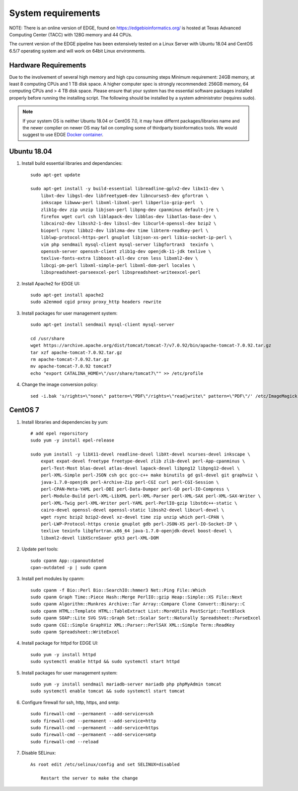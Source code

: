 .. _sys_requirement:

System requirements
###################
NOTE: There is an online version of EDGE, found on https://edgebioinformatics.org/ is hosted at Texas Advanced Computing Center (TACC) with 128G memory and 44 CPUs.

The current version of the EDGE pipeline has been extensively tested on a Linux Server with Ubuntu 18.04 and CentOS 6.5/7 operating system and will work on 64bit Linux environments.

Hardware Requirements
=====================
Due to the involvement of several high memory and high cpu consuming steps
Minimum requirement: 24GB memory, at least 8 computing CPUs and 1 TB disk space.
A higher computer spec is strongly recommended: 256GB memory, 64 computing CPUs and > 4 TB disk space.
Please ensure that your system has the essential software packages installed properly before running the installing script.
The following should be installed by a system administrator (requires sudo).

.. note:: If your system OS is neither Ubuntu 18.04 or CentOS 7.0, it may have differnt packages/libraries name and the newer complier on newer OS  may fail on compling some of thirdparty bioinformatics tools. We would suggest to use EDGE `Docker container <installation.html#edge-docker-image>`_.  

Ubuntu 18.04 
============

.. image:: https://assets.ubuntu.com/v1/8dd99b80-ubuntu-logo14.png
    :width: 200px

1. Install build essential libraries and dependancies::

    sudo apt-get update
    
    sudo apt-get install -y build-essential libreadline-gplv2-dev libx11-dev \
        libxt-dev libgsl-dev libfreetype6-dev libncurses5-dev gfortran \
        inkscape libwww-perl libxml-libxml-perl libperlio-gzip-perl  \
        zlib1g-dev zip unzip libjson-perl libpng-dev cpanminus default-jre \
        firefox wget curl csh liblapack-dev libblas-dev libatlas-base-dev \
        libcairo2-dev libssh2-1-dev libssl-dev libcurl4-openssl-dev bzip2 \
        bioperl rsync libbz2-dev liblzma-dev time libterm-readkey-perl \
        liblwp-protocol-https-perl gnuplot libjson-xs-perl libio-socket-ip-perl \
        vim php sendmail mysql-client mysql-server libgfortran3  texinfo \
        openssh-server openssh-client zlib1g-dev openjdk-11-jdk texlive \
        texlive-fonts-extra libboost-all-dev cron less libxml2-dev \
        libcgi-pm-perl libxml-simple-perl libxml-dom-perl locales \
        libspreadsheet-parseexcel-perl libspreadsheet-writeexcel-perl
    
2. Install Apache2 for EDGE UI::
    
    sudo apt-get install apache2
    sudo a2enmod cgid proxy proxy_http headers rewrite

3. Install packages for user management system::

    sudo apt-get install sendmail mysql-client mysql-server
    
    cd /usr/share
    wget https://archive.apache.org/dist/tomcat/tomcat-7/v7.0.92/bin/apache-tomcat-7.0.92.tar.gz
    tar xzf apache-tomcat-7.0.92.tar.gz
    rm apache-tomcat-7.0.92.tar.gz
    mv apache-tomcat-7.0.92 tomcat7
    echo "export CATALINA_HOME=\"/usr/share/tomcat7\"" >> /etc/profile

4. Change the image conversion policy::

    sed -i.bak 's/rights=\"none\" pattern=\"PDF\"/rights=\"read|write\" pattern=\"PDF\"/' /etc/ImageMagick-6/policy.xml


CentOS 7
========

.. image:: https://upload.wikimedia.org/wikipedia/commons/thumb/b/bc/Centos_full.svg/200px-Centos_full.svg.png
    :width: 200px

1. Install libraries and dependencies by yum::

    # add epel reporsitory 
    sudo yum -y install epel-release
    
    sudo yum install -y libX11-devel readline-devel libXt-devel ncurses-devel inkscape \ 
        expat expat-devel freetype freetype-devel zlib zlib-devel perl-App-cpanminus \
        perl-Test-Most blas-devel atlas-devel lapack-devel libpng12 libpng12-devel \
        perl-XML-Simple perl-JSON csh gcc gcc-c++ make binutils gd gsl-devel git graphviz \
        java-1.7.0-openjdk perl-Archive-Zip perl-CGI curl perl-CGI-Session \
        perl-CPAN-Meta-YAML perl-DBI perl-Data-Dumper perl-GD perl-IO-Compress \
        perl-Module-Build perl-XML-LibXML perl-XML-Parser perl-XML-SAX perl-XML-SAX-Writer \
        perl-XML-Twig perl-XML-Writer perl-YAML perl-PerlIO-gzip libstdc++-static \
        cairo-devel openssl-devel openssl-static libssh2-devel libcurl-devel \
        wget rsync bzip2 bzip2-devel xz-devel time zip unzip which perl-CPAN \
        perl-LWP-Protocol-https cronie gnuplot gdb perl-JSON-XS perl-IO-Socket-IP \
        texlive texinfo libgfortran.x86_64 java-1.7.0-openjdk-devel boost-devel \
        libxml2-devel libXScrnSaver gtk3 perl-XML-DOM

2. Update perl tools::
    
    sudo cpanm App::cpanoutdated
    cpan-outdated -p | sudo cpanm

3. Install perl modules by cpanm::
    
    sudo cpanm -f Bio::Perl Bio::SearchIO::hmmer3 Net::Ping File::Which
    sudo cpanm Graph Time::Piece Hash::Merge PerlIO::gzip Heap::Simple::XS File::Next
    sudo cpanm Algorithm::Munkres Archive::Tar Array::Compare Clone Convert::Binary::C
    sudo cpanm HTML::Template HTML::TableExtract List::MoreUtils PostScript::TextBlock
    sudo cpanm SOAP::Lite SVG SVG::Graph Set::Scalar Sort::Naturally Spreadsheet::ParseExcel
    sudo cpanm CGI::Simple GraphViz XML::Parser::PerlSAX XML::Simple Term::ReadKey
    sudo cpanm Spreadsheet::WriteExcel

4. Install package for httpd for EDGE UI::
    
    sudo yum -y install httpd
    sudo systemctl enable httpd && sudo systemctl start httpd
  
5. Install packages for user management system::
    
    sudo yum -y install sendmail mariadb-server mariadb php phpMyAdmin tomcat
    sudo systemctl enable tomcat && sudo systemctl start tomcat

6. Configure firewall for ssh, http, https, and smtp::
    
    sudo firewall-cmd --permanent --add-service=ssh
    sudo firewall-cmd --permanent --add-service=http
    sudo firewall-cmd --permanent --add-service=https
    sudo firewall-cmd --permanent --add-service=smtp
    sudo firewall-cmd --reload

7. Disable SELinux::

    As root edit /etc/selinux/config and set SELINUX=disabled
	
	Restart the server to make the change


